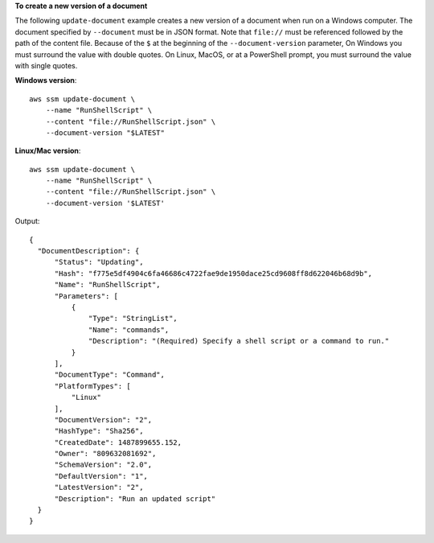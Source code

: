 **To create a new version of a document**

The following ``update-document`` example creates a new version of a document when run on a Windows computer. The document specified by ``--document`` must be in JSON format. Note that ``file://`` must be referenced followed by the path of the content file. Because of the ``$`` at the beginning of the ``--document-version`` parameter, On Windows you must surround the value with double quotes. On Linux, MacOS, or at a PowerShell prompt, you must surround the value with single quotes.

**Windows version**::

    aws ssm update-document \
        --name "RunShellScript" \
        --content "file://RunShellScript.json" \
        --document-version "$LATEST"

**Linux/Mac version**::

    aws ssm update-document \
        --name "RunShellScript" \
        --content "file://RunShellScript.json" \
        --document-version '$LATEST'

Output::

  {
    "DocumentDescription": {
        "Status": "Updating",
        "Hash": "f775e5df4904c6fa46686c4722fae9de1950dace25cd9608ff8d622046b68d9b",
        "Name": "RunShellScript",
        "Parameters": [
            {
                "Type": "StringList",
                "Name": "commands",
                "Description": "(Required) Specify a shell script or a command to run."
            }
        ],
        "DocumentType": "Command",
        "PlatformTypes": [
            "Linux"
        ],
        "DocumentVersion": "2",
        "HashType": "Sha256",
        "CreatedDate": 1487899655.152,
        "Owner": "809632081692",
        "SchemaVersion": "2.0",
        "DefaultVersion": "1",
        "LatestVersion": "2",
        "Description": "Run an updated script"
    }
  }


